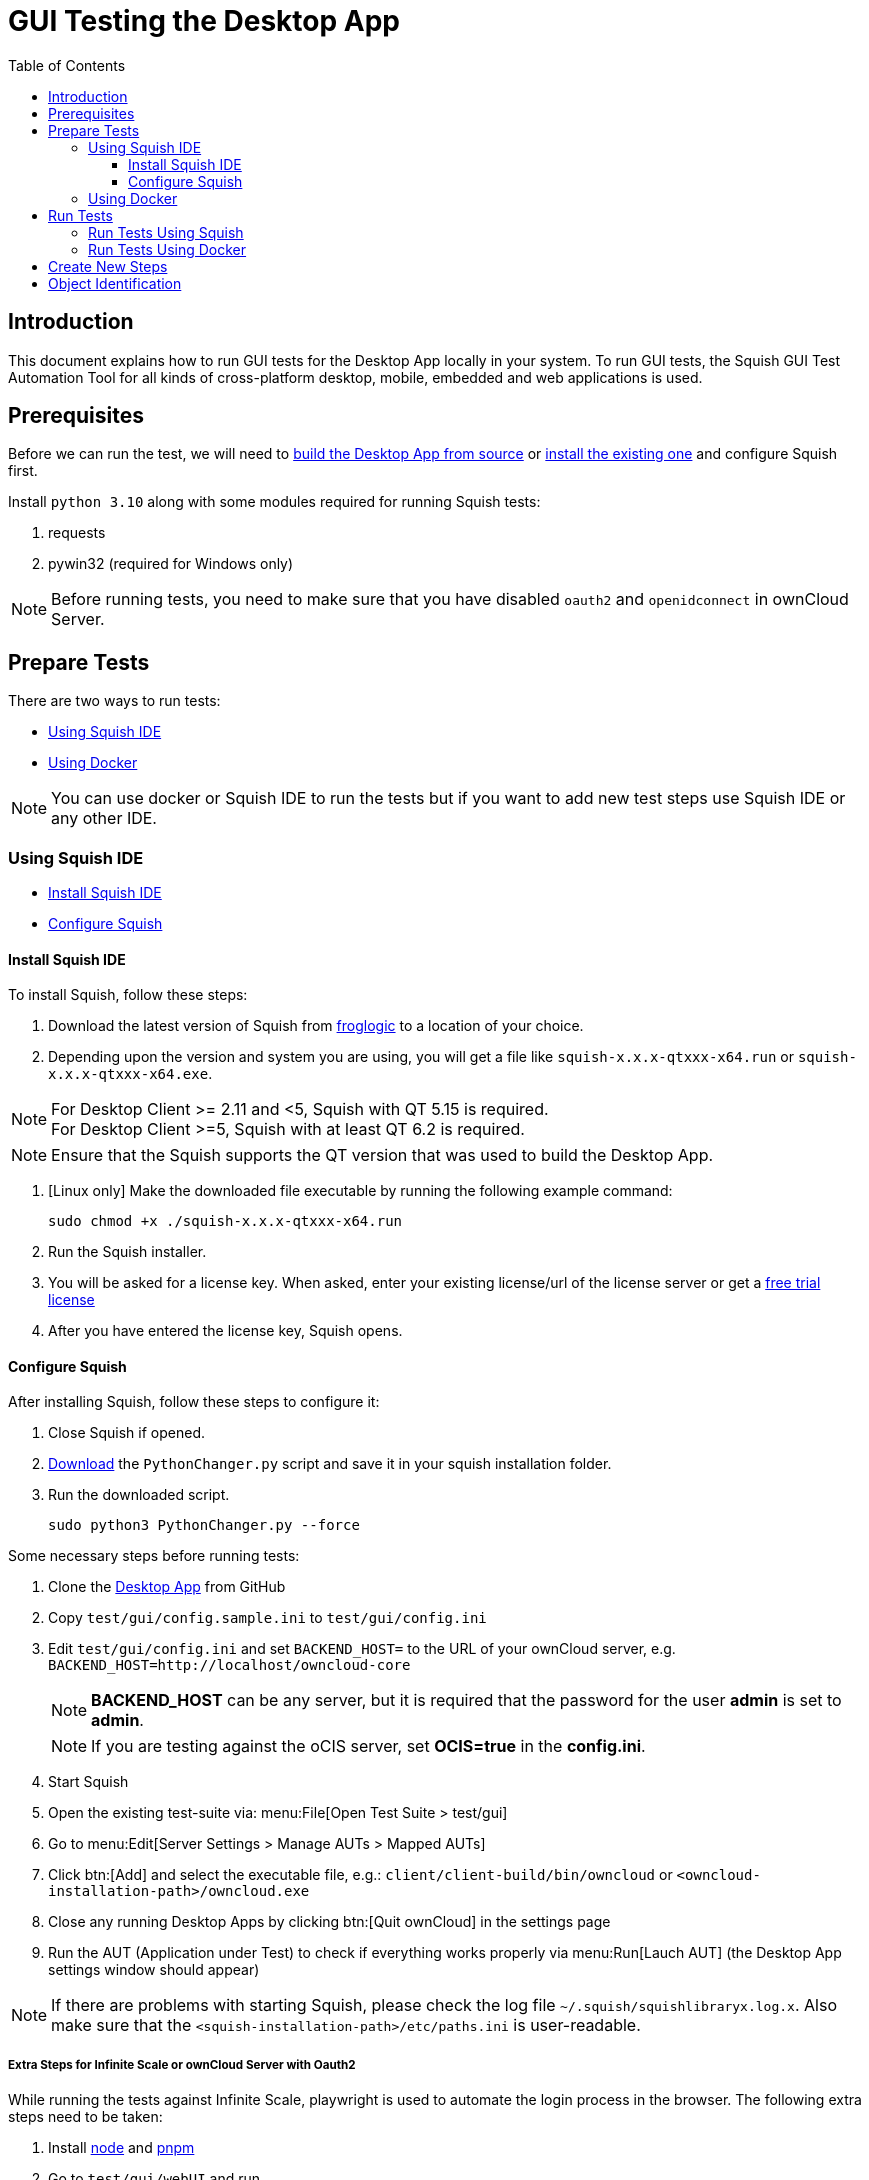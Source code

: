 = GUI Testing the Desktop App
:toc: right
:toclevels: 3
:description: This document explains how to run GUI tests for the Desktop App locally in your system.

:client-stable-download-url: https://download.owncloud.com/desktop/ownCloud/stable/
:squish-url: https://www.froglogic.com/squish/download/
:free-trial-url: https://www.froglogic.com/squish/free-trial/
:pythonchanger-url: https://kb.froglogic.com/squish/howto/changing-python-installation-used-squish-binary-packages/PythonChanger.py
:owncloud-test-middleware-url: https://github.com/owncloud/owncloud-test-middleware
:test-case-scenario-url: https://bdd.tips/#chapter=9
:squish-docker-image-url: https://hub.docker.com/r/owncloudci/squish
:acceptance-tests-url: https://doc.owncloud.com/server/developer_manual/testing/acceptance-tests.html#how-to-write-acceptance-tests
:stepdefinitions-url: https://github.com/owncloud/owncloud-test-middleware/tree/main/src/stepDefinitions
:object-map-object-url: https://www.froglogic.com/squish/features/object-map-object-identification-tools/
:client-repo-url: https://github.com/owncloud/client/
:node-install-url: https://nodejs.org/en/download/package-manager
:pnpm-install-url: https://pnpm.io/installation
:yarn-install-url: https://classic.yarnpkg.com/en/docs/install/#debian-stable

== Introduction

{description} To run GUI tests, the Squish GUI Test Automation Tool for all kinds of cross-platform desktop, mobile, embedded and web applications is used.

== Prerequisites

Before we can run the test, we will need to xref:appendices/building.adoc[build the Desktop App from source] or {client-stable-download-url}[install the existing one] and configure Squish first.

Install `python 3.10` along with some modules required for running Squish tests:

. requests
. pywin32 (required for Windows only)

NOTE: Before running tests, you need to make sure that you have disabled `oauth2` and `openidconnect` in ownCloud Server.

== Prepare Tests

There are two ways to run tests:

* xref:using-squish-ide[Using Squish IDE]
* xref:using-docker[Using Docker]

NOTE: You can use docker or Squish IDE to run the tests but if you want to add new test steps use Squish IDE or any other IDE.

=== Using Squish IDE
* xref:install-squish-ide[Install Squish IDE]
* xref:configure-squish[Configure Squish]

==== Install Squish IDE

To install Squish, follow these steps:

. Download the latest version of Squish from {squish-url}[froglogic] to a location of your choice.
. Depending upon the version and system you are using, you will get a file like `squish-x.x.x-qtxxx-x64.run` or `squish-x.x.x-qtxxx-x64.exe`.

NOTE: For Desktop Client >= 2.11 and <5, Squish with QT 5.15 is required. +
For Desktop Client >=5, Squish with at least QT 6.2 is required.

NOTE: Ensure that the Squish supports the QT version that was used to build the Desktop App.

. [Linux only] Make the downloaded file executable by running the following example command:
+
[source,bash]
----
sudo chmod +x ./squish-x.x.x-qtxxx-x64.run
----
. Run the Squish installer.
. You will be asked for a license key. When asked, enter your existing license/url of the license server or get a {free-trial-url}[free trial license]
. After you have entered the license key, Squish opens.

==== Configure Squish

After installing Squish, follow these steps to configure it:

. Close Squish if opened.
. {pythonchanger-url}[Download] the `PythonChanger.py` script and save it in your squish installation folder.
. Run the downloaded script.
+
[source,bash]
----
sudo python3 PythonChanger.py --force
----

Some necessary steps before running tests:

. Clone the {client-repo-url}[Desktop App] from GitHub
. Copy `test/gui/config.sample.ini` to `test/gui/config.ini`
. Edit `test/gui/config.ini` and set `BACKEND_HOST=` to the URL of your ownCloud server, e.g. `BACKEND_HOST=http://localhost/owncloud-core`
+
NOTE: *BACKEND_HOST* can be any server, but it is required that the password for the user *admin* is set to *admin*.
+
NOTE: If you are testing against the oCIS server, set *OCIS=true* in the *config.ini*.

. Start Squish
. Open the existing test-suite via: menu:File[Open Test Suite > test/gui]
. Go to menu:Edit[Server Settings > Manage AUTs > Mapped AUTs]
. Click btn:[Add] and select the executable file, e.g.: `client/client-build/bin/owncloud` or `<owncloud-installation-path>/owncloud.exe`
. Close any running Desktop Apps by clicking btn:[Quit ownCloud] in the settings page
. Run the AUT (Application under Test) to check if everything works properly via menu:Run[Lauch AUT] (the Desktop App settings window should appear)

NOTE: If there are problems with starting Squish, please check the log file `~/.squish/squishlibraryx.log.x`. Also make sure that the `<squish-installation-path>/etc/paths.ini` is user-readable.

===== Extra Steps for Infinite Scale or ownCloud Server with Oauth2

While running the tests against Infinite Scale, playwright is used to automate the login process in the browser. The following extra steps need to be taken:

. Install {node-install-url}[node] and {pnpm-install-url}[pnpm]
. Go to `test/gui/webUI` and run 
+
[source,bash]
----
pnpm install
----
. Install Playwright Chromium 
+
[source,bash]
----
npx playwright install chromium
----

=== Using Docker

You can also use the {squish-docker-image-url}[Squish docker image] to run tests. Proceed with the following steps:

. Copy `server.ini` file from `test/gui/drone` to a new folder called `local`
. Change `AUT/owncloud` value to `"/app/client-build/bin"`
. Pull the docker image with the following command:
+
[source,bash]
----
sudo docker pull owncloudci/squish
----

== Run Tests

* xref:run-tests-using-squish[Run Tests Using Squish]
* xref:run-tests-using-docker[Run Tests Using Docker]

NOTE: Before running middleware, install {yarn-install-url}[yarn] and clone middleware from {owncloud-test-middleware-url}[here].

=== Run Tests Using Squish

* Start the {owncloud-test-middleware-url}[owncloud-test-middleware]
* Quit the Desktop App if you have opened it earlier and make sure that Desktop App is not running in the background.
* Click the play button for a {test-case-scenario-url}[test-case or scenario].

=== Run Tests Using Docker

* Start the {owncloud-test-middleware-url}[owncloud-test-middleware]
* Run the Squish docker image using the following command:
+
[source,bash]
----
docker run --rm --network=host -e LICENSEKEY='YOUR_SQUISH_LICENSE' -e MIDDLEWARE_URL='http://localhost:3000/' -e BACKEND_HOST='http://localhost/owncloud-server/' -e SERVER_INI='/app/test/gui/local/server.ini' -e CLIENT_REPO='/app/' -e SQUISH_PARAMETERS='--retry 1' -v ${PWD}:/app owncloudci/squish:latest
----

== Create New Steps

* The language used for the tests is basically the same as in other repos. See {acceptance-tests-url}[how to write acceptance tests] for more information.
* Steps that have to go through the test-middleware are named the same way they are named in the {stepdefinitions-url}[middleware] but have additionally `on the server` either at the end or in the middle of the sentence.

== Object Identification

See {object-map-object-url}[object mapping and identification] for more details.
